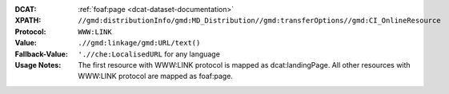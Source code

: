 :DCAT: :ref:`foaf:page <dcat-dataset-documentation>`
:XPATH: ``//gmd:distributionInfo/gmd:MD_Distribution//gmd:transferOptions//gmd:CI_OnlineResource``
:Protocol: ``WWW:LINK``
:Value: ``.//gmd:linkage/gmd:URL/text()``
:Fallback-Value: ``'.//che:LocalisedURL`` for any language
:Usage Notes: The first resource with WWW:LINK protocol is mapped as dcat:landingPage. All other resources with WWW:LINK protocol are mapped as foaf:page.

.. code-block:: xml
    :caption: ISO-19139_che XPath for foaf:page

    //gmd:distributionInfo/gmd:MD_Distribution//gmd:transferOptions//gmd:CI_OnlineResource

.. code-block:: xml
    :caption: ISO-19139_che XPath for distribution protocol

    //gmd:distributionInfo/gmd:MD_Distribution//gmd:transferOptions//gmd:CI_OnlineResource//gmd:protocol
